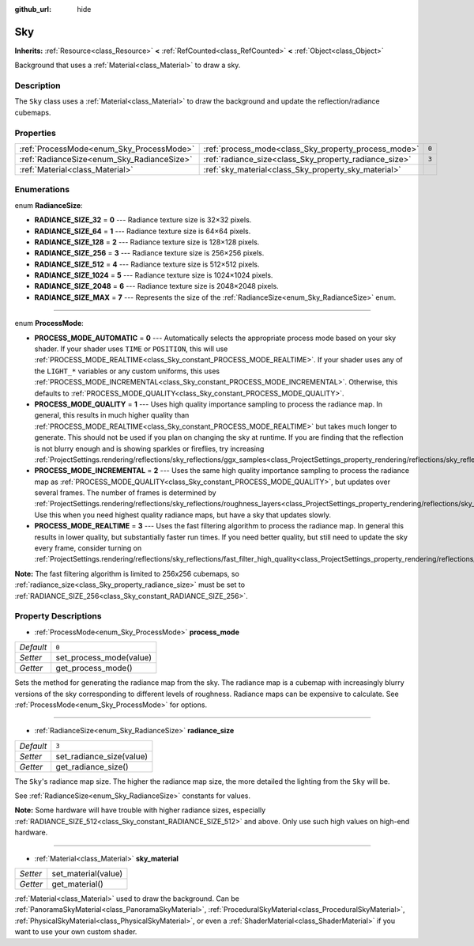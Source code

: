 :github_url: hide

.. DO NOT EDIT THIS FILE!!!
.. Generated automatically from Godot engine sources.
.. Generator: https://github.com/godotengine/godot/tree/master/doc/tools/make_rst.py.
.. XML source: https://github.com/godotengine/godot/tree/master/doc/classes/Sky.xml.

.. _class_Sky:

Sky
===

**Inherits:** :ref:`Resource<class_Resource>` **<** :ref:`RefCounted<class_RefCounted>` **<** :ref:`Object<class_Object>`

Background that uses a :ref:`Material<class_Material>` to draw a sky.

Description
-----------

The ``Sky`` class uses a :ref:`Material<class_Material>` to draw the background and update the reflection/radiance cubemaps.

Properties
----------

+--------------------------------------------+--------------------------------------------------------+-------+
| :ref:`ProcessMode<enum_Sky_ProcessMode>`   | :ref:`process_mode<class_Sky_property_process_mode>`   | ``0`` |
+--------------------------------------------+--------------------------------------------------------+-------+
| :ref:`RadianceSize<enum_Sky_RadianceSize>` | :ref:`radiance_size<class_Sky_property_radiance_size>` | ``3`` |
+--------------------------------------------+--------------------------------------------------------+-------+
| :ref:`Material<class_Material>`            | :ref:`sky_material<class_Sky_property_sky_material>`   |       |
+--------------------------------------------+--------------------------------------------------------+-------+

Enumerations
------------

.. _enum_Sky_RadianceSize:

.. _class_Sky_constant_RADIANCE_SIZE_32:

.. _class_Sky_constant_RADIANCE_SIZE_64:

.. _class_Sky_constant_RADIANCE_SIZE_128:

.. _class_Sky_constant_RADIANCE_SIZE_256:

.. _class_Sky_constant_RADIANCE_SIZE_512:

.. _class_Sky_constant_RADIANCE_SIZE_1024:

.. _class_Sky_constant_RADIANCE_SIZE_2048:

.. _class_Sky_constant_RADIANCE_SIZE_MAX:

enum **RadianceSize**:

- **RADIANCE_SIZE_32** = **0** --- Radiance texture size is 32×32 pixels.

- **RADIANCE_SIZE_64** = **1** --- Radiance texture size is 64×64 pixels.

- **RADIANCE_SIZE_128** = **2** --- Radiance texture size is 128×128 pixels.

- **RADIANCE_SIZE_256** = **3** --- Radiance texture size is 256×256 pixels.

- **RADIANCE_SIZE_512** = **4** --- Radiance texture size is 512×512 pixels.

- **RADIANCE_SIZE_1024** = **5** --- Radiance texture size is 1024×1024 pixels.

- **RADIANCE_SIZE_2048** = **6** --- Radiance texture size is 2048×2048 pixels.

- **RADIANCE_SIZE_MAX** = **7** --- Represents the size of the :ref:`RadianceSize<enum_Sky_RadianceSize>` enum.

----

.. _enum_Sky_ProcessMode:

.. _class_Sky_constant_PROCESS_MODE_AUTOMATIC:

.. _class_Sky_constant_PROCESS_MODE_QUALITY:

.. _class_Sky_constant_PROCESS_MODE_INCREMENTAL:

.. _class_Sky_constant_PROCESS_MODE_REALTIME:

enum **ProcessMode**:

- **PROCESS_MODE_AUTOMATIC** = **0** --- Automatically selects the appropriate process mode based on your sky shader. If your shader uses ``TIME`` or ``POSITION``, this will use :ref:`PROCESS_MODE_REALTIME<class_Sky_constant_PROCESS_MODE_REALTIME>`. If your shader uses any of the ``LIGHT_*`` variables or any custom uniforms, this uses :ref:`PROCESS_MODE_INCREMENTAL<class_Sky_constant_PROCESS_MODE_INCREMENTAL>`. Otherwise, this defaults to :ref:`PROCESS_MODE_QUALITY<class_Sky_constant_PROCESS_MODE_QUALITY>`.

- **PROCESS_MODE_QUALITY** = **1** --- Uses high quality importance sampling to process the radiance map. In general, this results in much higher quality than :ref:`PROCESS_MODE_REALTIME<class_Sky_constant_PROCESS_MODE_REALTIME>` but takes much longer to generate. This should not be used if you plan on changing the sky at runtime. If you are finding that the reflection is not blurry enough and is showing sparkles or fireflies, try increasing :ref:`ProjectSettings.rendering/reflections/sky_reflections/ggx_samples<class_ProjectSettings_property_rendering/reflections/sky_reflections/ggx_samples>`.

- **PROCESS_MODE_INCREMENTAL** = **2** --- Uses the same high quality importance sampling to process the radiance map as :ref:`PROCESS_MODE_QUALITY<class_Sky_constant_PROCESS_MODE_QUALITY>`, but updates over several frames. The number of frames is determined by :ref:`ProjectSettings.rendering/reflections/sky_reflections/roughness_layers<class_ProjectSettings_property_rendering/reflections/sky_reflections/roughness_layers>`. Use this when you need highest quality radiance maps, but have a sky that updates slowly.

- **PROCESS_MODE_REALTIME** = **3** --- Uses the fast filtering algorithm to process the radiance map. In general this results in lower quality, but substantially faster run times. If you need better quality, but still need to update the sky every frame, consider turning on :ref:`ProjectSettings.rendering/reflections/sky_reflections/fast_filter_high_quality<class_ProjectSettings_property_rendering/reflections/sky_reflections/fast_filter_high_quality>`.

\ **Note:** The fast filtering algorithm is limited to 256x256 cubemaps, so :ref:`radiance_size<class_Sky_property_radiance_size>` must be set to :ref:`RADIANCE_SIZE_256<class_Sky_constant_RADIANCE_SIZE_256>`.

Property Descriptions
---------------------

.. _class_Sky_property_process_mode:

- :ref:`ProcessMode<enum_Sky_ProcessMode>` **process_mode**

+-----------+-------------------------+
| *Default* | ``0``                   |
+-----------+-------------------------+
| *Setter*  | set_process_mode(value) |
+-----------+-------------------------+
| *Getter*  | get_process_mode()      |
+-----------+-------------------------+

Sets the method for generating the radiance map from the sky. The radiance map is a cubemap with increasingly blurry versions of the sky corresponding to different levels of roughness. Radiance maps can be expensive to calculate. See :ref:`ProcessMode<enum_Sky_ProcessMode>` for options.

----

.. _class_Sky_property_radiance_size:

- :ref:`RadianceSize<enum_Sky_RadianceSize>` **radiance_size**

+-----------+--------------------------+
| *Default* | ``3``                    |
+-----------+--------------------------+
| *Setter*  | set_radiance_size(value) |
+-----------+--------------------------+
| *Getter*  | get_radiance_size()      |
+-----------+--------------------------+

The ``Sky``'s radiance map size. The higher the radiance map size, the more detailed the lighting from the ``Sky`` will be.

See :ref:`RadianceSize<enum_Sky_RadianceSize>` constants for values.

\ **Note:** Some hardware will have trouble with higher radiance sizes, especially :ref:`RADIANCE_SIZE_512<class_Sky_constant_RADIANCE_SIZE_512>` and above. Only use such high values on high-end hardware.

----

.. _class_Sky_property_sky_material:

- :ref:`Material<class_Material>` **sky_material**

+----------+---------------------+
| *Setter* | set_material(value) |
+----------+---------------------+
| *Getter* | get_material()      |
+----------+---------------------+

:ref:`Material<class_Material>` used to draw the background. Can be :ref:`PanoramaSkyMaterial<class_PanoramaSkyMaterial>`, :ref:`ProceduralSkyMaterial<class_ProceduralSkyMaterial>`, :ref:`PhysicalSkyMaterial<class_PhysicalSkyMaterial>`, or even a :ref:`ShaderMaterial<class_ShaderMaterial>` if you want to use your own custom shader.

.. |virtual| replace:: :abbr:`virtual (This method should typically be overridden by the user to have any effect.)`
.. |const| replace:: :abbr:`const (This method has no side effects. It doesn't modify any of the instance's member variables.)`
.. |vararg| replace:: :abbr:`vararg (This method accepts any number of arguments after the ones described here.)`
.. |constructor| replace:: :abbr:`constructor (This method is used to construct a type.)`
.. |static| replace:: :abbr:`static (This method doesn't need an instance to be called, so it can be called directly using the class name.)`
.. |operator| replace:: :abbr:`operator (This method describes a valid operator to use with this type as left-hand operand.)`
